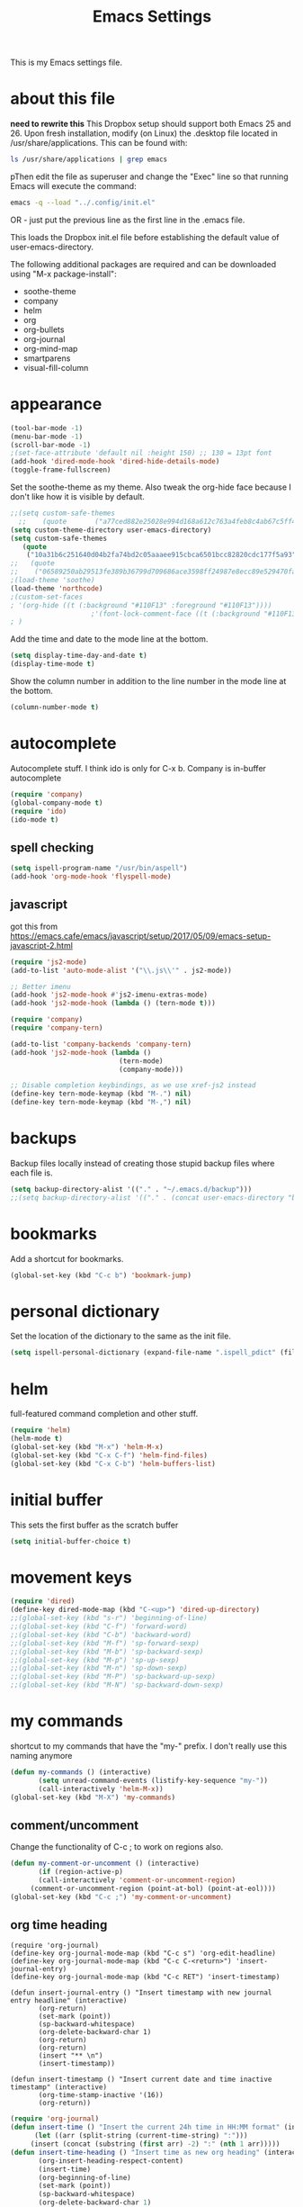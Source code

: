 #+TITLE: Emacs Settings

This is my Emacs settings file.

* about this file
*need to rewrite this*
This Dropbox setup should support both Emacs 25 and 26. Upon fresh installation, modify (on Linux) the .desktop file located in /usr/share/applications. This can be found with:

#+BEGIN_SRC bash
ls /usr/share/applications | grep emacs
#+END_SRC

pThen edit the file as superuser and change the "Exec" line so that running Emacs will execute the command:

#+BEGIN_SRC bash
emacs -q --load "../.config/init.el"
#+END_SRC

OR - just put the previous line as the first line in the .emacs file.

This loads the Dropbox init.el file before establishing the default value of user-emacs-directory.

The following additional packages are required and can be downloaded using "M-x package-install":    
- soothe-theme
- company
- helm
- org
- org-bullets
- org-journal
- org-mind-map
- smartparens
- visual-fill-column

* appearance
#+BEGIN_SRC emacs-lisp
(tool-bar-mode -1)
(menu-bar-mode -1)
(scroll-bar-mode -1)
;(set-face-attribute 'default nil :height 150) ;; 130 = 13pt font
(add-hook 'dired-mode-hook 'dired-hide-details-mode)
(toggle-frame-fullscreen)
#+END_SRC

Set the soothe-theme as my theme. Also tweak the org-hide face because I don't like how it is visible by default. 
#+BEGIN_SRC emacs-lisp
;;(setq custom-safe-themes
  ;;    (quote       ("a77ced882e25028e994d168a612c763a4feb8c4ab67c5ff48688654d0264370c" default)))
(setq custom-theme-directory user-emacs-directory)
(setq custom-safe-themes
   (quote
    ("10a31b6c251640d04b2fa74bd2c05aaaee915cbca6501bcc82820cdc177f5a93" "2f4f50d98073c01038b518066840638455657dc91dd1a225286d573926f36914" "a77ced882e25028e994d168a612c763a4feb8c4ab67c5ff48688654d0264370c" "5ac259a7a0a0d2b541199480c58510b4f9f244e810da999d3f22d5e3bb0ad208" "fd3b1531faea72f67620800a332e790f9f67b04412ef335c396971fc73bee24b" "06589250ab29513fe389b36799d709686ace3598ff24987e8ecc89e529470fa5" default)))
;;   (quote
;;    ("06589250ab29513fe389b36799d709686ace3598ff24987e8ecc89e529470fa5" "2f4f50d98073c01038b518066840638455657dc91dd1a225286d573926f36914" "10a31b6c251640d04b2fa74bd2c05aaaee915cbca6501bcc82820cdc177f5a93" "a77ced882e25028e994d168a612c763a4feb8c4ab67c5ff48688654d0264370c" default)))
;(load-theme 'soothe)
(load-theme 'northcode)
;(custom-set-faces
; '(org-hide ((t (:background "#110F13" :foreground "#110F13"))))
					;'(font-lock-comment-face ((t (:background "#110F13" :foreground "#7868B5" :slant italic))))
; )

#+END_SRC

Add the time and date to the mode line at the bottom. 
#+BEGIN_SRC emacs-lisp
(setq display-time-day-and-date t)
(display-time-mode t)
#+END_SRC

Show the column number in addition to the line number in the mode line at the bottom.    
#+BEGIN_SRC emacs-lisp
(column-number-mode t)

#+END_SRC
** COMMENT windows appearance
#+begin_src emacs-lisp
(if (string-equal system-type "windows-nt")
(progn (make-frame '((undecorated . t)))
(add-to-list 'default-frame-alist '(drag-internal-border . 1))
(add-to-list 'default-frame-alist '(internal-border-width . 5))
(delete-frame)
))
#+end_src

* autocomplete
Autocomplete stuff. I think ido is only for C-x b. Company is in-buffer autocomplete  
#+BEGIN_SRC emacs-lisp
(require 'company)
(global-company-mode t)
(require 'ido)
(ido-mode t)
#+END_SRC

** spell checking
#+BEGIN_SRC emacs-lisp
(setq ispell-program-name "/usr/bin/aspell")
(add-hook 'org-mode-hook 'flyspell-mode)
#+END_SRC

** javascript
got this from [[https://emacs.cafe/emacs/javascript/setup/2017/05/09/emacs-setup-javascript-2.html]]
#+begin_src emacs-lisp
(require 'js2-mode)
(add-to-list 'auto-mode-alist '("\\.js\\'" . js2-mode))

;; Better imenu
(add-hook 'js2-mode-hook #'js2-imenu-extras-mode)
(add-hook 'js2-mode-hook (lambda () (tern-mode t)))

(require 'company)
(require 'company-tern)

(add-to-list 'company-backends 'company-tern)
(add-hook 'js2-mode-hook (lambda ()
                           (tern-mode)
                           (company-mode)))
                           
;; Disable completion keybindings, as we use xref-js2 instead
(define-key tern-mode-keymap (kbd "M-.") nil)
(define-key tern-mode-keymap (kbd "M-,") nil)
#+end_src
* backups
Backup files locally instead of creating those stupid backup files where each file is.  
#+BEGIN_SRC emacs-lisp
(setq backup-directory-alist '(("." . "~/.emacs.d/backup")))
;;(setq backup-directory-alist '(("." . (concat user-emacs-directory "backup"))))
#+END_SRC

* bookmarks
Add a shortcut for bookmarks. 
#+BEGIN_SRC emacs-lisp
(global-set-key (kbd "C-c b") 'bookmark-jump)
#+END_SRC
* personal dictionary
Set the location of the dictionary to the same as the init file. 
#+BEGIN_SRC emacs-lisp
(setq ispell-personal-dictionary (expand-file-name ".ispell_pdict" (file-name-directory user-init-file)))
#+END_SRC
* helm
full-featured command completion and other stuff.     
#+BEGIN_SRC emacs-lisp 
(require 'helm)
(helm-mode t)
(global-set-key (kbd "M-x") 'helm-M-x)
(global-set-key (kbd "C-x C-f") 'helm-find-files)
(global-set-key (kbd "C-x C-b") 'helm-buffers-list)
#+END_SRC
   
* initial buffer
This sets the first buffer as the scratch buffer
#+BEGIN_SRC emacs-lisp
(setq initial-buffer-choice t)
#+END_SRC
* movement keys
#+BEGIN_SRC emacs-lisp 
(require 'dired)
(define-key dired-mode-map (kbd "C-<up>") 'dired-up-directory)
;;(global-set-key (kbd "s-r") 'beginning-of-line)
;;(global-set-key (kbd "C-f") 'forward-word)
;;(global-set-key (kbd "C-b") 'backward-word)
;;(global-set-key (kbd "M-f") 'sp-forward-sexp)
;;(global-set-key (kbd "M-b") 'sp-backward-sexp)
;;(global-set-key (kbd "M-p") 'sp-up-sexp)
;;(global-set-key (kbd "M-n") 'sp-down-sexp)
;;(global-set-key (kbd "M-P") 'sp-backward-up-sexp)
;;(global-set-key (kbd "M-N") 'sp-backward-down-sexp)
#+END_SRC

* my commands
shortcut to my commands that have the "my-" prefix. I don't really use this naming anymore 
#+BEGIN_SRC emacs-lisp
(defun my-commands () (interactive)
       (setq unread-command-events (listify-key-sequence "my-"))
       (call-interactively 'helm-M-x))
(global-set-key (kbd "M-X") 'my-commands)
#+END_SRC

** COMMENT transparency
Set the transparency from 0-9 with C-c t
#+BEGIN_SRC emacs-lisp
(defun my-transparency () (interactive)
       (let ((b (- (read-key "Set transparency value [0-9]") 48)))
	 (if (< b 10) (set-frame-parameter (selected-frame) 'alpha (- 100 (* b 4))))))
(set-frame-parameter (selected-frame) 'alpha 100)
(global-set-key (kbd "C-c t") 'my-transparency)
#+END_SRC

** comment/uncomment
Change the functionality of C-c ; to work on regions also. 
#+BEGIN_SRC emacs-lisp
(defun my-comment-or-uncomment () (interactive)
       (if (region-active-p)
	   (call-interactively 'comment-or-uncomment-region)
	 (comment-or-uncomment-region (point-at-bol) (point-at-eol))))
(global-set-key (kbd "C-c ;") 'my-comment-or-uncomment)
#+END_SRC


** org time heading
:OLD:
#+BEGIN_SRC
(require 'org-journal)
(define-key org-journal-mode-map (kbd "C-c s") 'org-edit-headline)
(define-key org-journal-mode-map (kbd "C-c C-<return>") 'insert-journal-entry)
(define-key org-journal-mode-map (kbd "C-c RET") 'insert-timestamp)

(defun insert-journal-entry () "Insert timestamp with new journal entry headline" (interactive)
       (org-return)
       (set-mark (point))
       (sp-backward-whitespace)
       (org-delete-backward-char 1)
       (org-return)
       (org-return)
       (insert "** \n")
       (insert-timestamp))

(defun insert-timestamp () "Insert current date and time inactive timestamp" (interactive)
       (org-time-stamp-inactive '(16))
       (org-return))
#+END_SRC
:END:

#+BEGIN_SRC emacs-lisp
(require 'org-journal)
(defun insert-time () "Insert the current 24h time in HH:MM format" (interactive)
      (let ((arr (split-string (current-time-string) ":")))
	 (insert (concat (substring (first arr) -2) ":" (nth 1 arr)))))
(defun insert-time-heading () "Insert time as new org heading" (interactive)
       (org-insert-heading-respect-content)
       (insert-time)
       (org-beginning-of-line)
       (set-mark (point))
       (sp-backward-whitespace)
       (org-delete-backward-char 1)
       (org-return)
       (org-return)
       (org-end-of-line)
       (org-return))
(define-key org-mode-map (kbd "C-c RET") 'insert-time-heading)
#+END_SRC

** COMMENT org sort priority
Sort the org headings in the current file by priority. 
#+begin_src emacs-lisp
(define-key org-mode-map (kbd "C-c s") (lambda () (interactive) (beginning-of-buffer) (setq unread-command-events (listify-key-sequence "p")) (org-sort) (org-shifttab)))
#+end_src
** org journal filename
This is a wrapper function to use with the org-capture template so I can capture my TODO items in my latest journal. 
#+begin_src emacs-lisp
(defun org-journal-new-entry-filename () (interactive)
       (call-interactively 'org-journal-new-entry)
       (previous-line)
       (beginning-of-line)
       (kill-line)
       (kill-line)
       (buffer-file-name)
       )
#+end_src
** pdict-add
#+BEGIN_SRC emacs-lisp
(defun pdict-add () "Add current word to dictionary" (interactive)
	 (setq unread-command-events (listify-key-sequence "iy"))
	 (if (not (flyspell-check-previous-highlighted-word))
	     (setq unread-command-events (listify-key-sequence ""))))
;(define-key org-mode-map (kbd "C-c d") 'pdict-add)
#+END_SRC

** minimap
#+begin_src emacs-lisp
(global-set-key (kbd "C-c m") 'minimap-mode)
(setq unread-command-events (listify-key-sequence "\C-cm"))
#+end_src

* org
Save a link to the current place in an org file so that it can be used later with C-c C-l
#+BEGIN_SRC emacs-lisp
(require 'org)

(setq org-return-follows-link t)
(global-set-key (kbd "C-c l") 'org-store-link)
#+END_SRC

*** indentation
#+BEGIN_SRC emacs-lisp 
(define-key org-journal-mode-map (kbd "C-c <right>") 'insert-time-heading-demote)
(define-key org-journal-mode-map (kbd "C-c <left>") 'insert-time-heading-promote)

(defun insert-time-heading-demote () "" (interactive)
       (insert-time-heading)
       (org-demote-subtree))

(defun insert-time-heading-promote () "" (interactive)
       (insert-time-heading)
       (org-promote-subtree))
#+END_SRC
*** capture
#+BEGIN_SRC emacs-lisp
(global-set-key (kbd "C-c c") 'org-capture)
(setq org-directory (concat home-directory "/Dropbox/org"))
#+END_SRC
I LEARNED WHAT `BACKQUOTE IS. 
#+begin_src emacs-lisp
(setq org-capture-templates
      (backquote
       (("e" "erik" entry
	 (file
	  ,(concat home-directory "/Dropbox/org/erik.org"))
	 "* TODO %?")
	("m" "MISC" entry
	 (file
	  ,(concat home-directory "/Dropbox/org/misc.org"))
	 "* TODO %?")
	("f" "FILEMAKER" entry
	 (file
	  ,(concat home-directory "/Dropbox/org/filemaker.org"))
	 "* TODO %?")
	("p" "CONTROLLER" entry
	 (file
	  ,(concat home-directory "/Dropbox/org/controller.org"))
	 "* TODO %?")
	("c" "CASCADE" entry
	 (file
	  ,(concat home-directory "/Dropbox/org/cascade.org"))
	 "* TODO %?")
	("i" "IT" entry
	 (file
	  ,(concat home-directory "/Dropbox/org/it.org"))
	 "* TODO %?"))))
#+end_src

*** agenda
#+BEGIN_SRC emacs-lisp
(global-set-key (kbd "C-c a") 'org-agenda)
(setq org-agenda-files (concat os-directory ".agenda_files"))
(fset 'my-agenda-view
   [?\C-c ?a ?n ?\C-x ?0 ?\C-x ?3 ?\C-x ?o ?\C-x ?b return])
(global-set-key (kbd "C-c A") 'my-agenda-view)
(fset 'my-todo-view
   [?\C-c ?a ?T return])
(global-set-key (kbd "C-c T") 'my-todo-view)
#+END_SRC

*** emphasized text
#+BEGIN_SRC emacs-lisp
(setq org-hide-emphasis-markers t)
#+END_SRC
*** ellipsis
#+BEGIN_SRC emacs-lisp
(setq org-ellipsis "▾")
#+END_SRC
** org-bullets
#+BEGIN_SRC emacs-lisp
(require 'org-bullets)
(add-hook 'org-mode-hook 'org-bullets-mode)
(setq org-bullets-bullet-list (quote ("→")))
#+END_SRC
** publish HTML
#+BEGIN_SRC emacs-lisp
(require 'htmlize)

(global-set-key (kbd "C-c P") (lambda () "" (interactive) (org-publish-all t)))
(setq org-publish-project-alist
      '(
	("orgsite-html"
	 :base-directory (org-directory)
	 :base-extension "org"
	 ;;	 :publishing-directory "~/Documents/orgsite/"
	 :publishing-directory "/run/user/1000/gvfs/smb-share:server=warehouse14.local,share=e_drive/_Working Cole/org/"
	 :recursive nil
	 :publishing-function org-html-publish-to-html
	 :headline-levels 4             ; Just the default for this project.
	 :auto-preamble t
	 :auto-sitemap t
	 :sitemap-sort-folders ignore)))
#+END_SRC
*** export on save
#+begin_src emacs-lisp
(defun toggle-org-publish-on-save ()
  (interactive)
  (if (memq 'org-publish-all after-save-hook)
      (progn
        (remove-hook 'after-save-hook 'org-publish-all t)
        (message "Disabled org publish on save for current buffer..."))
    (add-hook 'after-save-hook 'org-publish-all nil t)
    (message "Enabled org publish on save for current buffer...")))
(global-set-key (kbd "C-c p") 'toggle-org-publish-on-save)
#+end_src
** org-journal



For Emacs 24, download org-journal version 1.13.1 from
https://github.com/bastibe/org-journal/releases
#+BEGIN_SRC emacs-lisp
(require 'org-journal)
(global-set-key (kbd "C-c j") 'org-journal-new-entry)
(global-set-key (kbd "C-c J") (lambda () "" (interactive) (org-journal-new-entry " ") (beginning-of-buffer) (message "Displaying journal...")))
(setq org-journal-dir (concat home-directory "/Dropbox/journal")) ;; needed in customize
(setq org-journal-file-format "%Y%m%d.org")
#+END_SRC

** org-protocol
#+begin_src emacs-lisp
(require 'org-protocol)
(add-to-list 'load-path (concat user-emacs-directory "elpa/org-9.2.5/org-protocol.el"))
(server-start)
#+end_src

** mind mapping
#+BEGIN_SRC emacs-lisp
(require 'ox-org)
(require 'cl) ;; this fixed export problem, not sure why     
(load (concat user-emacs-directory "elpa/org-mind-map-20180826.2340/org-mind-map.el"))
(org-mind-map-make-node-fn default "Makes a plain box node without double borders" nil "box")

(setq org-mind-map-node-formats (quote (("default" . org-mind-map-default-node))))
#+END_SRC

* package archives
#+BEGIN_SRC emacs-lisp
(setq package-archives
   (quote
    (("gnu" . "http://elpa.gnu.org/packages/")
     ("melpa" . "http://melpa.milkbox.net/packages/"))))
#+END_SRC

* smartparens


#+BEGIN_SRC emacs-lisp 
(smartparens-global-mode t)
(show-smartparens-global-mode t)
(define-key smartparens-mode-map (kbd "C-S-<left>") 'sp-forward-barf-sexp)
(define-key smartparens-mode-map (kbd "C-S-<right>") 'sp-forward-slurp-sexp)
(setq sp-use-subword t)
#+END_SRC
** pairs
#+BEGIN_SRC emacs-lisp
(sp-local-pair '(emacs-lisp-mode lisp-interaction-mode) "'" nil :actions nil)
(sp-local-pair '(org-mode tex-mode) "$" "$")
(sp-local-pair '(org-mode tex-mode) "\\textit{" "}" :insert "C-S-i")
(sp-local-pair '(org-mode tex-mode) "\\textbf{" "}" :insert "C-S-b")
;;(sp-local-pair '(org-mode tex-mode) "\\left(" "\\right)" :insert "C-c l")
;;(sp-local-pair '(org-mode tex-mode) "\\left[" "\\right]" :insert "C-c L")
(sp-local-pair '(java-mode) "System.out.println(" ")" :trigger "syso")
#+END_SRC
* word wrap
#+BEGIN_SRC emacs-lisp
(toggle-word-wrap)
(add-hook 'org-mode-hook 'visual-line-mode)
#+END_SRC
** visual fill column
#+BEGIN_SRC emacs-lisp
(require 'visual-fill-column)
(add-hook 'visual-line-mode-hook 'visual-fill-column-mode)
#+END_SRC
* shell buffer
#+BEGIN_SRC emacs-lisp
(global-set-key (kbd "C-!") 'shell)
#+END_SRC
* python
#+begin_src emacs-lisp
(elpy-enable)
#+end_src
** devel
#+begin_src emacs-lisp
(when (require 'flycheck nil t)
  (setq elpy-modules (delq 'elpy-module-flymake elpy-modules))
  (add-hook 'elpy-mode-hook 'flycheck-mode))

(require 'py-autopep8)
(add-hook 'elpy-mode-hook 'py-autopep8-enable-on-save)

#+end_src
* magit
#+begin_src emacs-lisp
(global-set-key (kbd "C-x g") 'magit-status)
(global-set-key (kbd "C-x M-g") 'magit-dispatch)
#+end_src

* encryption
#+begin_src emacs-lisp
(require 'epa-file)
(epa-file-enable)
(setq org-tag-alist '(("crypt" . ?C)))
(fset 'my-org-crypt-tag
   [?\C-c ?\C-q ?C return])
#+end_src
* use-package
#+begin_src emacs-lisp
(use-package org
    :bind ("C-c d" . org-decrypt-entry)
    :bind ("C-c e" . my-org-crypt-tag)
    :init (org-crypt-use-before-save-magic)
    :custom
    (org-tags-exclude-from-inheritance (quote ("crypt")))
    (auto-save-default nil))
(setq org-crypt-key "F686C2025524DD00E3A074D53DADAAB8E7794AA7")
#+end_src

* whitespace clean
#+begin_src emacs-lisp
(global-set-key (kbd "C-c w") 'whitespace-cleanup)
#+end_src
* rclone-sync
#+begin_src emacs-lisp
(global-set-key (kbd "C-c s") (lambda () (interactive) (message "Syncing...") (shell-command "rclone sync ~/Dropbox emacsdb:")))
#+end_src


